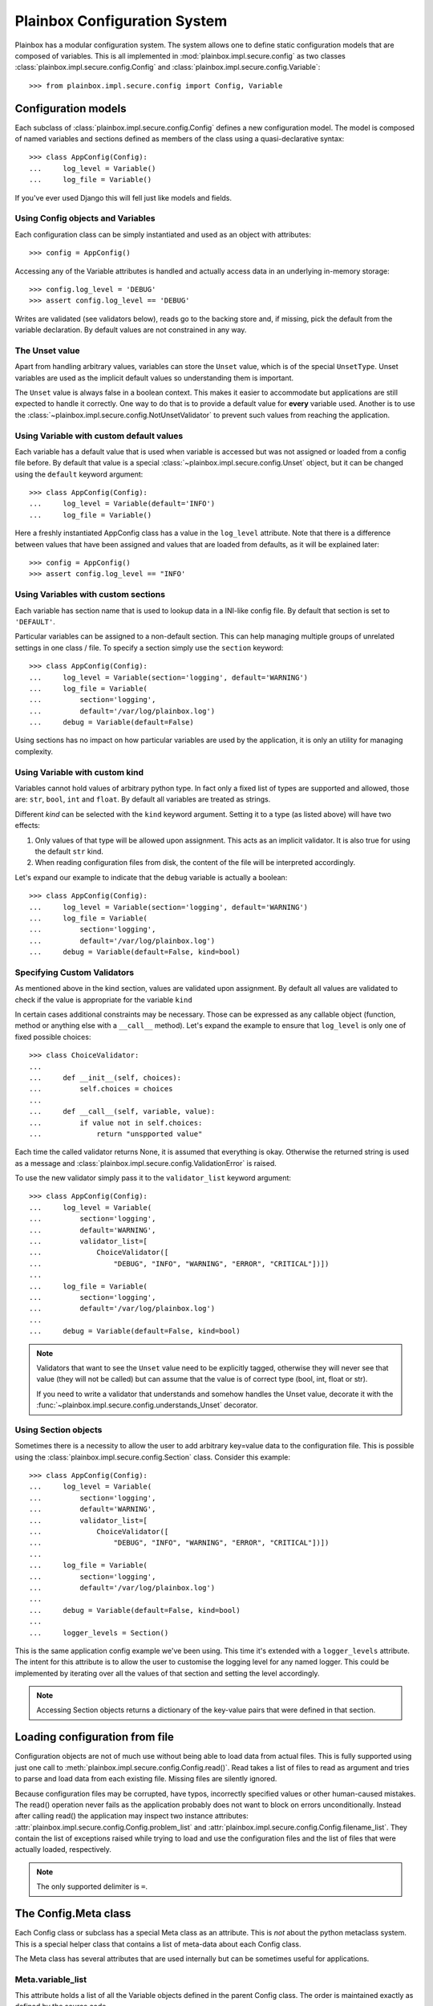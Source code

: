 Plainbox Configuration System
=============================

Plainbox has a modular configuration system. The system allows one to define
static configuration models that are composed of variables. This is all
implemented in :mod:`plainbox.impl.secure.config` as two classes
:class:`plainbox.impl.secure.config.Config` and
:class:`plainbox.impl.secure.config.Variable`::

>>> from plainbox.impl.secure.config import Config, Variable

Configuration models
^^^^^^^^^^^^^^^^^^^^

Each subclass of :class:`plainbox.impl.secure.config.Config` defines a new
configuration model. The model is composed of named variables and sections
defined as members of the class using a quasi-declarative syntax::

    >>> class AppConfig(Config):
    ...     log_level = Variable()
    ...     log_file = Variable()

If you've ever used Django this will fell just like models and fields.

Using Config objects and Variables
----------------------------------

Each configuration class can be simply instantiated and used as an object with
attributes::

    >>> config = AppConfig()

Accessing any of the Variable attributes is handled and actually access data in
an underlying in-memory storage::

    >>> config.log_level = 'DEBUG'
    >>> assert config.log_level == 'DEBUG'

Writes are validated (see validators below), reads go to the backing store and,
if missing, pick the default from the variable declaration. By default values
are not constrained in any way.

The Unset value
---------------

Apart from handling arbitrary values, variables can store the ``Unset`` value,
which is of the special ``UnsetType``. Unset variables are used as the implicit
default values so understanding them is important.

The ``Unset`` value is always false in a boolean context. This makes it easier
to accommodate but applications are still expected to handle it correctly. One
way to do that is to provide a default value for **every** variable used.
Another is to use the :class:`~plainbox.impl.secure.config.NotUnsetValidator`
to prevent such values from reaching the application.

Using Variable with custom default values
-----------------------------------------

Each variable has a default value that is used when variable is accessed but
was not assigned or loaded from a config file before. By default that value is
a special :class:`~plainbox.impl.secure.config.Unset` object, but it can be
changed using the ``default`` keyword argument::

    >>> class AppConfig(Config):
    ...     log_level = Variable(default='INFO')
    ...     log_file = Variable()

Here a freshly instantiated AppConfig class has a value in the ``log_level``
attribute. Note that there is a difference between values that have been
assigned and values that are loaded from defaults, as it will be explained
later::

    >>> config = AppConfig()
    >>> assert config.log_level == "INFO'

Using Variables with custom sections
------------------------------------

Each variable has section name that is used to lookup data in a INI-like config
file. By default that section is set to ``'DEFAULT'``.

Particular variables can be assigned to a non-default section. This can help
managing multiple groups of unrelated settings in one class / file. To specify
a section simply use the ``section`` keyword::

    >>> class AppConfig(Config):
    ...     log_level = Variable(section='logging', default='WARNING')
    ...     log_file = Variable(
    ...         section='logging',
    ...         default='/var/log/plainbox.log')
    ...     debug = Variable(default=False)

Using sections has no impact on how particular variables are used by the
application, it is only an utility for managing complexity.

Using Variable with custom kind
-------------------------------

Variables cannot hold values of arbitrary python type. In fact only a fixed
list of types are supported and allowed, those are: ``str``, ``bool``, ``int``
and ``float``. By default all variables are treated as strings.

Different *kind* can be selected with the ``kind`` keyword argument. Setting it
to a type (as listed above) will have two effects:

1) Only values of that type will be allowed upon assignment. This acts as an
   implicit validator. It is also true for using the default ``str`` kind.
2) When reading configuration files from disk, the content of the file will be
   interpreted accordingly.

Let's expand our example to indicate that the ``debug`` variable is actually a
boolean::

    >>> class AppConfig(Config):
    ...     log_level = Variable(section='logging', default='WARNING')
    ...     log_file = Variable(
    ...         section='logging',
    ...         default='/var/log/plainbox.log')
    ...     debug = Variable(default=False, kind=bool)

Specifying Custom Validators
----------------------------

As mentioned above in the kind section, values are validated upon assignment.
By default all values are validated to check if the value is appropriate for
the variable ``kind``

In certain cases additional constraints may be necessary. Those can be
expressed as any callable object (function, method or anything else with a
``__call__`` method). Let's expand the example to ensure that ``log_level`` is
only one of fixed possible choices::

    >>> class ChoiceValidator:
    ...
    ...     def __init__(self, choices):
    ...         self.choices = choices
    ...
    ...     def __call__(self, variable, value):
    ...         if value not in self.choices:
    ...             return "unspported value"

Each time the called validator returns None, it is assumed that everything is
okay. Otherwise the returned string is used as a message and
:class:`plainbox.impl.secure.config.ValidationError` is raised.

To use the new validator simply pass it to the ``validator_list`` keyword
argument::

    >>> class AppConfig(Config):
    ...     log_level = Variable(
    ...         section='logging',
    ...         default='WARNING',
    ...         validator_list=[
    ...             ChoiceValidator([
    ...                 "DEBUG", "INFO", "WARNING", "ERROR", "CRITICAL"])])
    ...
    ...     log_file = Variable(
    ...         section='logging',
    ...         default='/var/log/plainbox.log')
    ...
    ...     debug = Variable(default=False, kind=bool)


.. note::

    Validators that want to see the ``Unset`` value need to be explicitly
    tagged, otherwise they will never see that value (they will not be called)
    but can assume that the value is of correct type (bool, int, float or str).

    If you need to write a validator that understands and somehow handles the
    Unset value, decorate it with the
    :func:`~plainbox.impl.secure.config.understands_Unset` decorator.

Using Section objects
---------------------

Sometimes there is a necessity to allow the user to add arbitrary key=value
data to the configuration file. This is possible using the
:class:`plainbox.impl.secure.config.Section` class. Consider this example::

    >>> class AppConfig(Config):
    ...     log_level = Variable(
    ...         section='logging',
    ...         default='WARNING',
    ...         validator_list=[
    ...             ChoiceValidator([
    ...                 "DEBUG", "INFO", "WARNING", "ERROR", "CRITICAL"])])
    ...
    ...     log_file = Variable(
    ...         section='logging',
    ...         default='/var/log/plainbox.log')
    ...
    ...     debug = Variable(default=False, kind=bool)
    ...
    ...     logger_levels = Section()

This is the same application config example we've been using. This time it's
extended with a ``logger_levels`` attribute. The intent for this attribute is
to allow the user to customise the logging level for any named logger. This
could be implemented by iterating over all the values of that section and
setting the level accordingly.

.. note::
    Accessing Section objects returns a dictionary of the key-value pairs that
    were defined in that section.

Loading configuration from file
^^^^^^^^^^^^^^^^^^^^^^^^^^^^^^^

Configuration objects are not of much use without being able to load data from
actual files. This is fully supported using just one call to
:meth:`plainbox.impl.secure.config.Config.read()`. Read takes a list of files
to read as argument and tries to parse and load data from each existing file.
Missing files are silently ignored.

Because configuration files may be corrupted, have typos, incorrectly specified
values or other human-caused mistakes. The read() operation never fails as the
application probably does not want to block on errors unconditionally. Instead
after calling read() the application may inspect two instance attributes:
:attr:`plainbox.impl.secure.config.Config.problem_list` and
:attr:`plainbox.impl.secure.config.Config.filename_list`. They contain the list
of exceptions raised while trying to load and use the configuration files and
the list of files that were actually loaded, respectively.

.. note:: The only supported delimiter is ``=``.

The Config.Meta class
^^^^^^^^^^^^^^^^^^^^^

Each Config class or subclass has a special Meta class as an attribute. This is
*not* about the python metaclass system. This is a special helper class that
contains a list of meta-data about each Config class.

The Meta class has several attributes that are used internally but can be
sometimes useful for applications.

Meta.variable_list
------------------

This attribute holds a list of all the Variable objects defined in the parent
Config class. The order is maintained exactly as defined by the source code.

Meta.section_list
-----------------

This attribute holds a list of all the Section objects defined in the parent
Config class. The order is maintained exactly as defined in the source code.

Meta.filename_list
------------------

This attribute is an empty list by default. The intent is to hold a list of all
the possible pathnames that the configuration should be loaded from. This field
is used by :func:`plainbox.impl.secure.config.Config.get()` method.

Typically this field is specified in a custom version of the Meta class to
encode where the configuration files are typically stored.

Notes on subclassing Meta
-------------------------

A Config sub-class can define a custom Meta class with any attributes that may
be desired. That class will be merged with an internal
:class:`plainbox.impl.secure.config.ConfigMetaData` class. In effect the actual
Meta attribute will be a new type that inherits from both the custom class that
was specified in the source code and the standard ConfigMetaData class.

This mechanism is fully transparent to the user. There is no need to explicitly
inherit from ConfigMetaData directly.

The Unset value
^^^^^^^^^^^^^^^

The config system uses a special value :obj:`plainbox.impl.secure.config.Unset`
which is the only instance of :class:`plainbox.impl.secure.config.UnsetType`.
Unset is used instead of ``None`` as an implicit default for each ``Variable``

The only thing that ``Unset`` is special for is that it evaluates to false in a
boolean context.
